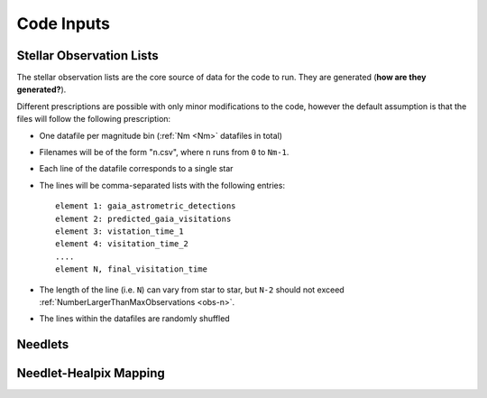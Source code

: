 .. inputs

Code Inputs
##############

.. _star-list:

***************************
Stellar Observation Lists
***************************

The stellar observation lists are the core source of data for the code to run. They are generated (**how are they generated?**).

Different prescriptions are possible with only minor modifications to the code, however the default assumption is that the files will follow the following prescription:

* One datafile per magnitude bin (:ref:`Nm <Nm>` datafiles in total)
* Filenames will be of the form "``n``.csv", where ``n`` runs from ``0`` to ``Nm-1``. 
* Each line of the datafile corresponds to a single star
* The lines will be comma-separated lists with the following entries::

	element 1: gaia_astrometric_detections
	element 2: predicted_gaia_visitations
	element 3: vistation_time_1
	element 4: visitation_time_2
	....
	element N, final_visitation_time
* The length of the line (i.e. ``N``) can vary from star to star, but ``N-2`` should not exceed :ref:`NumberLargerThanMaxObservations <obs-n>`.
* The lines within the datafiles are randomly shuffled

*********
Needlets
*********

**************************
Needlet-Healpix Mapping
**************************


